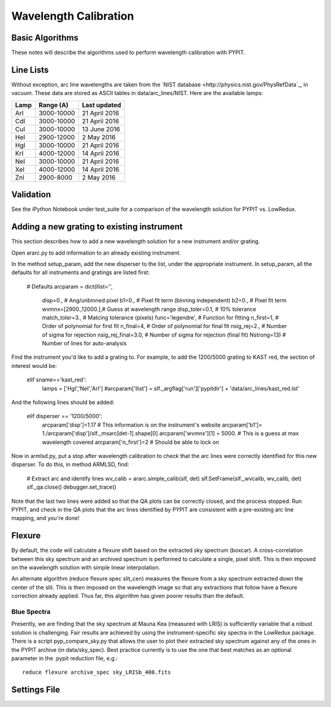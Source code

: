 .. highlight:: rest

**********************
Wavelength Calibration
**********************


Basic Algorithms
================

These notes will describe the algorithms used to perform
wavelength calibration with PYPIT.

Line Lists
==========

Without exception, arc line wavelengths are taken from
the `NIST database <http://physics.nist.gov/PhysRefData`_,
in vacuum. These data are stored as ASCII tables in data/arc_lines/NIST.
Here are the available lamps:

======  ==========  =============
Lamp    Range (A)   Last updated
======  ==========  =============
ArI     3000-10000  21 April 2016
CdI     3000-10000  21 April 2016
CuI     3000-10000  13 June 2016
HeI     2900-12000  2 May 2016
HgI     3000-10000  21 April 2016
KrI     4000-12000  14 April 2016
NeI     3000-10000  21 April 2016
XeI     4000-12000  14 April 2016
ZnI     2900-8000   2 May 2016
======  ==========  =============


Validation
==========

See the iPython Notebook under test_suite for a comparison of the
wavelength solution for PYPIT vs. LowRedux.

Adding a new grating to existing instrument
===========================================
This section describes how to add a new
wavelength solution for a new instrument and/or
grating.

Open ararc.py to add information to an already
existing instrument.

In the method setup_param, add the new disperser to the
list, under the appropriate instrument. In setup_param,
all the defaults for all instruments and gratings are listed
first:

    # Defaults
    arcparam = dict(llist='',
        disp=0.,           # Ang/unbinned pixel
        b1=0.,               # Pixel fit term (binning independent)
        b2=0.,               # Pixel fit term
        wvmnx=[2900.,12000.],# Guess at wavelength range
        disp_toler=0.1,      # 10% tolerance
        match_toler=3.,      # Matcing tolerance (pixels)
        func='legendre',     # Function for fitting
        n_first=1,           # Order of polynomial for first fit
        n_final=4,           # Order of polynomial for final fit
        nsig_rej=2.,         # Number of sigma for rejection
        nsig_rej_final=3.0,  # Number of sigma for rejection (final fit)
        Nstrong=13)          # Number of lines for auto-analysis

Find the instrument you'd like to add a grating to. For
example, to add the 1200/5000 grating to KAST red, the
section of interest would be:

    elif sname=='kast_red':
        lamps = ['HgI','NeI','ArI']
        #arcparam['llist'] = slf._argflag['run']['pypitdir'] + 'data/arc_lines/kast_red.lst'

And the following lines should be added:

        elif disperser == '1200/5000':
            arcparam['disp']=1.17 # This information is on the instrument's website
            arcparam['b1']= 1./arcparam['disp']/slf._msarc[det-1].shape[0]
            arcparam['wvmnx'][1] = 5000. # This is a guess at max wavelength covered
            arcparam['n_first']=2 # Should be able to lock on

Now in armlsd.py, put a stop after wavelength calibration
to check that the arc lines were correctly identified for
this new disperser. To do this, in method ARMLSD, find:

                # Extract arc and identify lines
                wv_calib = ararc.simple_calib(slf, det)
                slf.SetFrame(slf._wvcalib, wv_calib, det)
                slf._qa.close()
                debugger.set_trace()

Note that the last two lines were added so that the QA
plots can be correctly closed, and the process stopped.
Run PYPIT, and check in the QA plots that the arc lines
identified by PYPIT are consistent with a pre-existing
arc line mapping, and you're done!

Flexure
=======

By default, the code will calculate a flexure shift based on the
extracted sky spectrum (boxcar).  A cross-correlation between this
sky spectrum and an archived spectrum is performed to calculate
a single, pixel shift.  This is then imposed on the wavelength solution
with simple linear interpolation.

An alternate algorithm (reduce flexure spec slit_cen) measures the
flexure from a sky spectrum extracted down the center of the slit.
This is then imposed on the wavelength image so that any extractions
that follow have a flexure correction already applied.  Thus far, this
algorithm has given poorer results than the default.

Blue Spectra
++++++++++++

Presently, we are finding that the sky spectrum at Mauna Kea (measured
with LRIS) is sufficiently variable that a robust solution is challenging.
Fair results are achieved by using the instrument-specific sky spectra
in the LowRedux package.  There is a script pyp_compare_sky.py that
allows the user to plot their extracted sky spectrum against any of
the ones in the PYPIT archive (in data/sky_spec).  Best practice
currently is to use the one that best matches as an optional parameter
in the .pypit reduction file, e.g.::

    reduce flexure archive_spec sky_LRISb_400.fits


Settings File
=============
